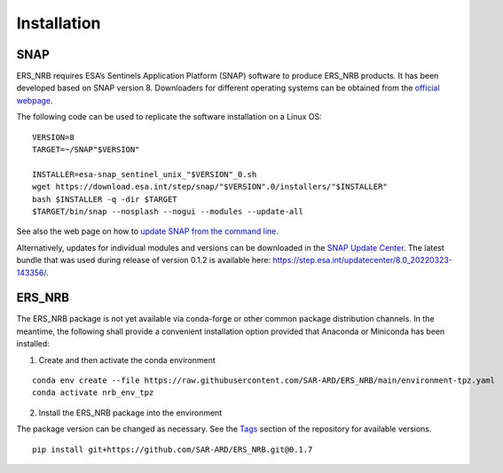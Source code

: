 Installation
============

SNAP
----

ERS_NRB requires ESA’s Sentinels Application Platform (SNAP) software to produce ERS_NRB products. It has been developed based on SNAP version 8.
Downloaders for different operating systems can be obtained from the `official webpage <https://step.esa.int/main/download/snap-download/>`_.

The following code can be used to replicate the software installation on a Linux OS:

::

    VERSION=8
    TARGET=~/SNAP"$VERSION"

    INSTALLER=esa-snap_sentinel_unix_"$VERSION"_0.sh
    wget https://download.esa.int/step/snap/"$VERSION".0/installers/"$INSTALLER"
    bash $INSTALLER -q -dir $TARGET
    $TARGET/bin/snap --nosplash --nogui --modules --update-all

See also the web page on how to `update SNAP from the command line <https://senbox.atlassian.net/wiki/spaces/SNAP/pages/30539785/Update+SNAP+from+the+command+line>`_.

Alternatively, updates for individual modules and versions can be downloaded in the `SNAP Update Center <https://step.esa.int/updatecenter/>`_.
The latest bundle that was used during release of version 0.1.2 is available here: https://step.esa.int/updatecenter/8.0_20220323-143356/.

ERS_NRB
-------

The ERS_NRB package is not yet available via conda-forge or other common package distribution channels. In the meantime,
the following shall provide a convenient installation option provided that Anaconda or Miniconda has been installed:

1. Create and then activate the conda environment

::

    conda env create --file https://raw.githubusercontent.com/SAR-ARD/ERS_NRB/main/environment-tpz.yaml
    conda activate nrb_env_tpz

2. Install the ERS_NRB package into the environment

The package version can be changed as necessary. See the `Tags <https://github.com/SAR-ARD/ERS_NRB/tags>`_ section of the
repository for available versions.

::

    pip install git+https://github.com/SAR-ARD/ERS_NRB.git@0.1.7


